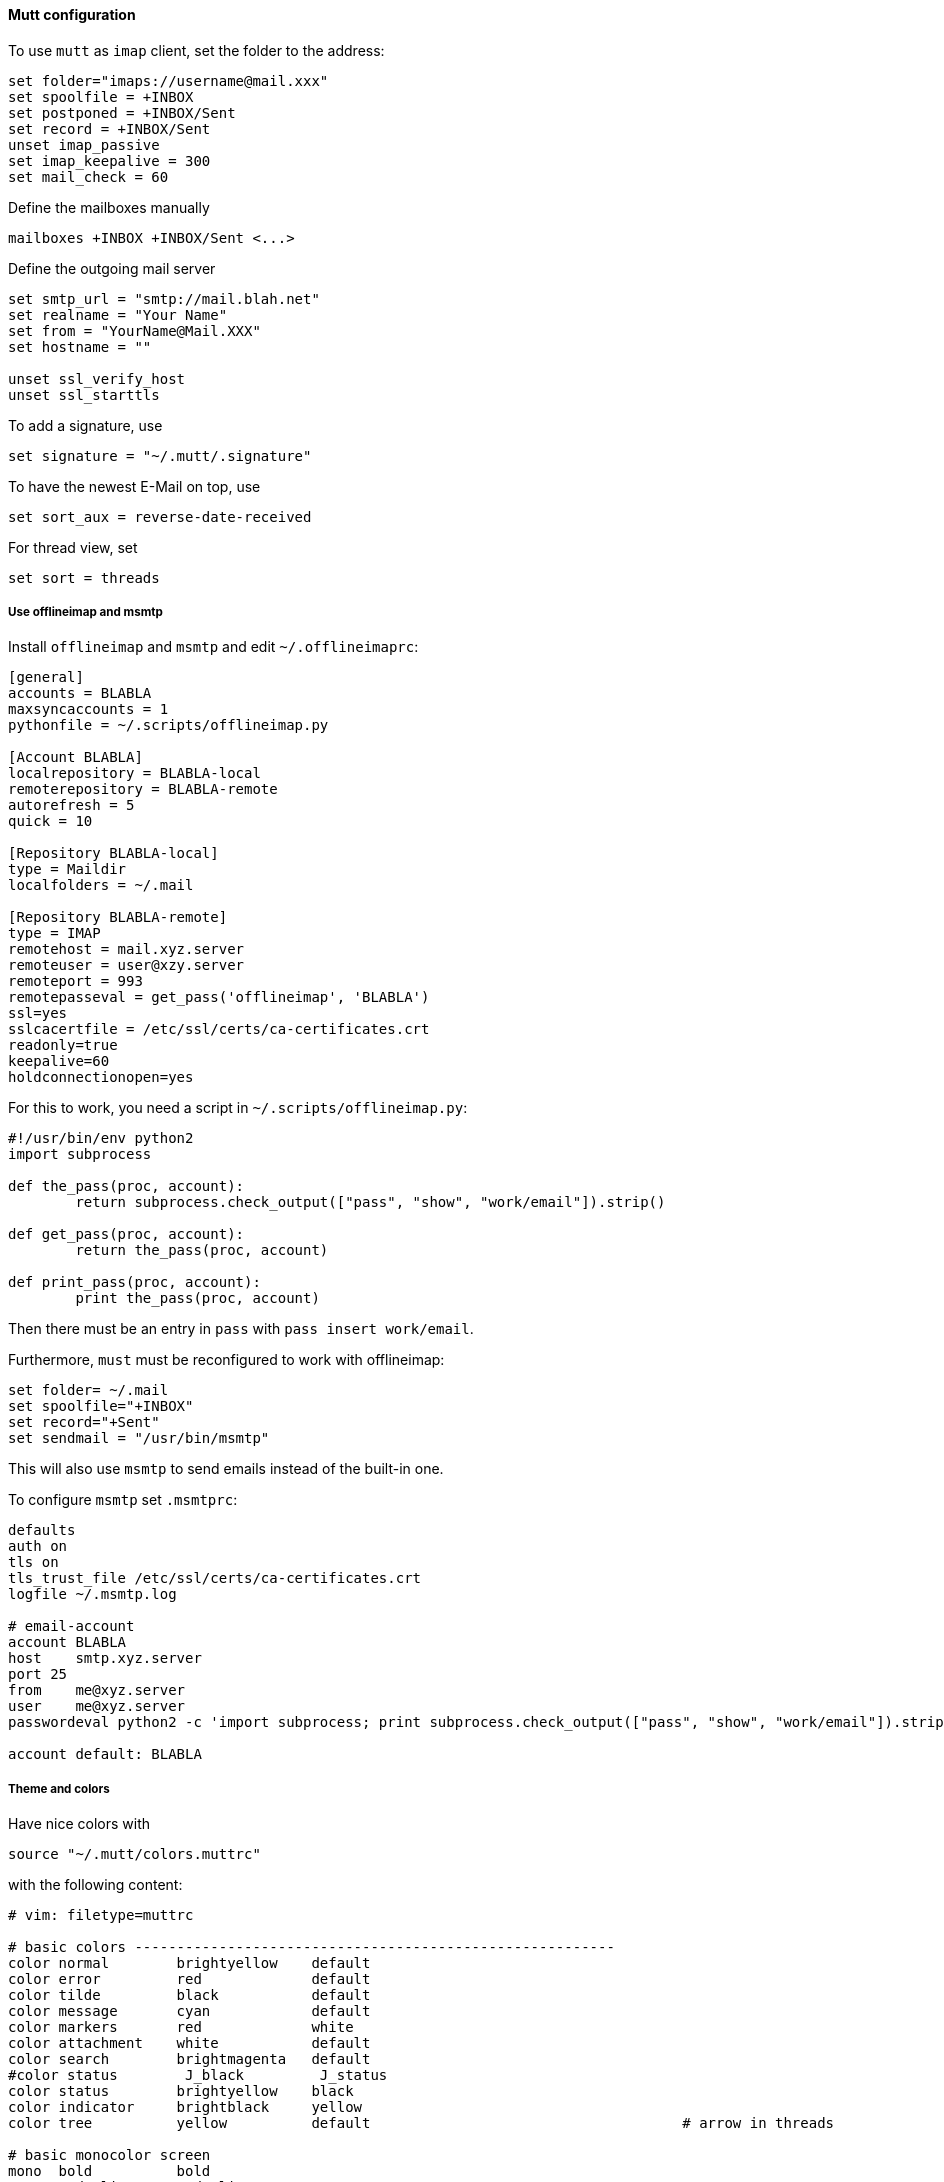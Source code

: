 ==== Mutt configuration

To use `mutt` as `imap` client, set the folder to the address:

----
set folder="imaps://username@mail.xxx"
set spoolfile = +INBOX
set postponed = +INBOX/Sent
set record = +INBOX/Sent
unset imap_passive
set imap_keepalive = 300
set mail_check = 60
----

Define the mailboxes manually

----
mailboxes +INBOX +INBOX/Sent <...>
----

Define the outgoing mail server

----
set smtp_url = "smtp://mail.blah.net"
set realname = "Your Name"
set from = "YourName@Mail.XXX"
set hostname = ""

unset ssl_verify_host
unset ssl_starttls
----

To add a signature, use

----
set signature = "~/.mutt/.signature"
----

To have the newest E-Mail on top, use

----
set sort_aux = reverse-date-received
----

For thread view, set

----
set sort = threads
----

===== Use offlineimap and msmtp

Install `offlineimap` and `msmtp` and edit `~/.offlineimaprc`:

----
[general]
accounts = BLABLA 
maxsyncaccounts = 1
pythonfile = ~/.scripts/offlineimap.py

[Account BLABLA]
localrepository = BLABLA-local
remoterepository = BLABLA-remote
autorefresh = 5
quick = 10

[Repository BLABLA-local]
type = Maildir
localfolders = ~/.mail

[Repository BLABLA-remote]
type = IMAP
remotehost = mail.xyz.server
remoteuser = user@xzy.server
remoteport = 993
remotepasseval = get_pass('offlineimap', 'BLABLA')
ssl=yes
sslcacertfile = /etc/ssl/certs/ca-certificates.crt
readonly=true
keepalive=60
holdconnectionopen=yes
----

For this to work, you need a script in `~/.scripts/offlineimap.py`:

[source,python]
----
#!/usr/bin/env python2
import subprocess

def the_pass(proc, account):
	return subprocess.check_output(["pass", "show", "work/email"]).strip()

def get_pass(proc, account):
	return the_pass(proc, account)

def print_pass(proc, account):
	print the_pass(proc, account)
----

Then there must be an entry in `pass` with `pass insert work/email`.

Furthermore, `must` must be reconfigured to work with offlineimap:

----
set folder= ~/.mail
set spoolfile="+INBOX"
set record="+Sent"
set sendmail = "/usr/bin/msmtp"
----

This will also use `msmtp` to send emails instead of the built-in one.

To configure `msmtp` set `.msmtprc`:

----
defaults
auth on
tls on
tls_trust_file /etc/ssl/certs/ca-certificates.crt
logfile ~/.msmtp.log

# email-account
account	BLABLA
host	smtp.xyz.server
port 25
from	me@xyz.server
user	me@xyz.server
passwordeval python2 -c 'import subprocess; print subprocess.check_output(["pass", "show", "work/email"]).strip()'

account default: BLABLA
----

===== Theme and colors

Have nice colors with

[source,bash]
----
source "~/.mutt/colors.muttrc"
----

with the following content:

----
# vim: filetype=muttrc

# basic colors ---------------------------------------------------------
color normal        brightyellow    default
color error         red             default
color tilde         black           default
color message       cyan            default
color markers       red             white
color attachment    white           default
color search        brightmagenta   default
#color status        J_black         J_status
color status        brightyellow    black
color indicator     brightblack     yellow
color tree          yellow          default                                     # arrow in threads

# basic monocolor screen
mono  bold          bold
mono  underline     underline
mono  indicator     reverse
mono  error         bold

# index ----------------------------------------------------------------

color index         red             default         "~A"                        # all messages
color index         brightred       default         "~E"                        # expired messages
color index         blue            default         "~N"                        # new messages
color index         blue            default         "~O"                        # old messages
color index         brightmagenta   default         "~Q"                        # messages that have been replied to
color index         brightgreen     default         "~R"                        # read messages
color index         blue            default         "~U"                        # unread messages
color index         blue            default         "~U~$"                      # unread, unreferenced messages
color index         brightyellow    default         "~v"                        # messages part of a collapsed thread
color index         brightyellow    default         "~P"                        # messages from me
color index         cyan            default         "~p!~F"                     # messages to me
color index         cyan            default         "~N~p!~F"                   # new messages to me
color index         cyan            default         "~U~p!~F"                   # unread messages to me
color index         brightgreen     default         "~R~p!~F"                   # messages to me
color index         red             default         "~F"                        # flagged messages
color index         red             default         "~F~p"                      # flagged messages to me
color index         red             default         "~N~F"                      # new flagged messages
color index         red             default         "~N~F~p"                    # new flagged messages to me
color index         red             default         "~U~F~p"                    # new flagged messages to me
color index         black           red             "~D"                        # deleted messages
color index         brightcyan      default         "~v~(!~N)"                  # collapsed thread with no unread
color index         yellow          default         "~v~(~N)"                   # collapsed thread with some unread
color index         green           default         "~N~v~(~N)"                 # collapsed thread with unread parent
# statusbg used to indicated flagged when foreground color shows other status
# for collapsed thread
color index         red             black           "~v~(~F)!~N"                # collapsed thread with flagged, no unread
color index         yellow          black           "~v~(~F~N)"                 # collapsed thread with some unread & flagged
color index         green           black           "~N~v~(~F~N)"               # collapsed thread with unread parent & flagged
color index         green           black           "~N~v~(~F)"                 # collapsed thread with unread parent, no unread inside, but some flagged
color index         cyan            black           "~v~(~p)"                   # collapsed thread with unread parent, no unread inside, some to me directly
color index         yellow          red             "~v~(~D)"                   # thread with deleted (doesn't differentiate between all or partial)

# message headers ------------------------------------------------------

color hdrdefault    brightgreen     default
color header        brightyellow    default         "^(From)"
color header        blue            default         "^(Subject)"

# body -----------------------------------------------------------------

color quoted        blue            default
color quoted1       cyan            default
color quoted2       yellow          default
color quoted3       red             default
color quoted4       brightred       default

color signature     brightgreen     default
color bold          black           default
color underline     black           default
color normal        default         default
#
color body          brightcyan      default         "[;:][-o][)/(|]"    # emoticons
color body          brightcyan      default         "[;:][)(|]"         # emoticons
color body          brightcyan      default         "[*]?((N)?ACK|CU|LOL|SCNR|BRB|BTW|CWYL|\
                                                     |FWIW|vbg|GD&R|HTH|HTHBE|IMHO|IMNSHO|\
                                                     |IRL|RTFM|ROTFL|ROFL|YMMV)[*]?"
color body          brightcyan      default         "[ ][*][^*]*[*][ ]?" # more emoticon?
color body          brightcyan      default         "[ ]?[*][^*]*[*][ ]" # more emoticon?

## pgp

color body          red             default         "(BAD signature)"
color body          cyan            default         "(Good signature)"
color body          brightblack     default         "^gpg: Good signature .*"
color body          brightyellow    default         "^gpg: "
color body          brightyellow    red             "^gpg: BAD signature from.*"
mono  body          bold                            "^gpg: Good signature"
mono  body          bold                            "^gpg: BAD signature from.*"

# yes, an insance URL regex
color body          red             default         "([a-z][a-z0-9+-]*://(((([a-z0-9_.!~*'();:&=+$,-]|%[0-9a-f][0-9a-f])*@)?((([a-z0-9]([a-z0-9-]*[a-z0-9])?)\\.)*([a-z]([a-z0-9-]*[a-z0-9])?)\\.?|[0-9]+\\.[0-9]+\\.[0-9]+\\.[0-9]+)(:[0-9]+)?)|([a-z0-9_.!~*'()$,;:@&=+-]|%[0-9a-f][0-9a-f])+)(/([a-z0-9_.!~*'():@&=+$,-]|%[0-9a-f][0-9a-f])*(;([a-z0-9_.!~*'():@&=+$,-]|%[0-9a-f][0-9a-f])*)*(/([a-z0-9_.!~*'():@&=+$,-]|%[0-9a-f][0-9a-f])*(;([a-z0-9_.!~*'():@&=+$,-]|%[0-9a-f][0-9a-f])*)*)*)?(\\?([a-z0-9_.!~*'();/?:@&=+$,-]|%[0-9a-f][0-9a-f])*)?(#([a-z0-9_.!~*'();/?:@&=+$,-]|%[0-9a-f][0-9a-f])*)?|(www|ftp)\\.(([a-z0-9]([a-z0-9-]*[a-z0-9])?)\\.)*([a-z]([a-z0-9-]*[a-z0-9])?)\\.?(:[0-9]+)?(/([-a-z0-9_.!~*'():@&=+$,]|%[0-9a-f][0-9a-f])*(;([-a-z0-9_.!~*'():@&=+$,]|%[0-9a-f][0-9a-f])*)*(/([-a-z0-9_.!~*'():@&=+$,]|%[0-9a-f][0-9a-f])*(;([-a-z0-9_.!~*'():@&=+$,]|%[0-9a-f][0-9a-f])*)*)*)?(\\?([-a-z0-9_.!~*'();/?:@&=+$,]|%[0-9a-f][0-9a-f])*)?(#([-a-z0-9_.!~*'();/?:@&=+$,]|%[0-9a-f][0-9a-f])*)?)[^].,:;!)? \t\r\n<>\"]"
----

Some sidebar addons and key assignments

----
bind index G imap-fetch-mail

set sidebar_visible = yes
bind index,pager B sidebar-toggle-visible

bind index,pager \CP sidebar-prev
bind index,pager \CN sidebar-next
bind index,pager \CO sidebar-open

bind pager <up> previous-line
bind pager <down> next-line

set sidebar_delim_chars = "/"
----

=== Render HTML in pager

For fileformats to display correctly, use a mailcap file `~/.mailcap`.

----
text/html; w3m -T text/html -dump %s; nametemplate=%.html; copiousoutput
----

This parses the `.html` file with `w3m` and copies the output back to the mutt's pager.

Now you can view html with `v` to view attachments and selecting the attachment and pressing `m`.

To do this automatically, enable auto-viewer in `muttrc` file:

----
auto_view text/html
----

